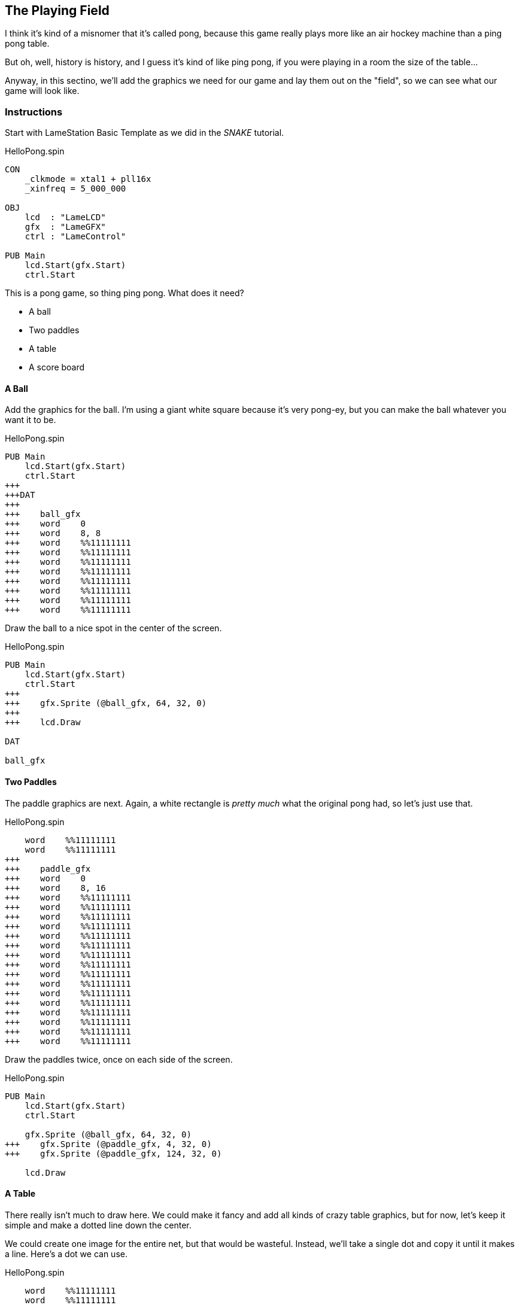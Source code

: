 == The Playing Field

I think it's kind of a misnomer that it's called pong, because this game really plays more like an air hockey machine than a ping pong table.

// picture of air hockey machine from above.

But oh, well, history is history, and I guess it's kind of like ping pong, if you were playing in a room the size of the table...

Anyway, in this sectino, we'll add the graphics we need for our game and lay them out on the "field", so we can see what our game will look like.

=== Instructions

Start with LameStation Basic Template as we did in the _SNAKE_ tutorial.

[source]
.HelloPong.spin
----
CON
    _clkmode = xtal1 + pll16x
    _xinfreq = 5_000_000

OBJ
    lcd  : "LameLCD"
    gfx  : "LameGFX"
    ctrl : "LameControl"

PUB Main
    lcd.Start(gfx.Start)
    ctrl.Start
----

This is a pong game, so thing ping pong. What does it need?

// picture of ping pong table would be nice.

- A ball
- Two paddles
- A table
- A score board

==== A Ball

Add the graphics for the ball. I'm using a giant white square because it's very pong-ey, but you can make the ball whatever you want it to be.

[source, language='dat']
.HelloPong.spin
----
PUB Main
    lcd.Start(gfx.Start)
    ctrl.Start
+++
+++DAT
+++
+++    ball_gfx
+++    word    0
+++    word    8, 8
+++    word    %%11111111
+++    word    %%11111111
+++    word    %%11111111
+++    word    %%11111111
+++    word    %%11111111
+++    word    %%11111111
+++    word    %%11111111
+++    word    %%11111111
----

Draw the ball to a nice spot in the center of the screen.

[source]
.HelloPong.spin
----
PUB Main
    lcd.Start(gfx.Start)
    ctrl.Start
+++    
+++    gfx.Sprite (@ball_gfx, 64, 32, 0)
+++    
+++    lcd.Draw

DAT

ball_gfx
----

==== Two Paddles

The paddle graphics are next. Again, a white rectangle is _pretty much_ what the original pong had, so let's just use that.

[source, language='dat']
.HelloPong.spin
----
    word    %%11111111
    word    %%11111111
+++
+++    paddle_gfx
+++    word    0
+++    word    8, 16
+++    word    %%11111111
+++    word    %%11111111
+++    word    %%11111111
+++    word    %%11111111
+++    word    %%11111111
+++    word    %%11111111
+++    word    %%11111111
+++    word    %%11111111
+++    word    %%11111111
+++    word    %%11111111
+++    word    %%11111111
+++    word    %%11111111
+++    word    %%11111111
+++    word    %%11111111
+++    word    %%11111111
+++    word    %%11111111
----

Draw the paddles twice, once on each side of the screen.

[source]
.HelloPong.spin
----
PUB Main
    lcd.Start(gfx.Start)
    ctrl.Start
    
    gfx.Sprite (@ball_gfx, 64, 32, 0)
+++    gfx.Sprite (@paddle_gfx, 4, 32, 0)
+++    gfx.Sprite (@paddle_gfx, 124, 32, 0)
    
    lcd.Draw
----

==== A Table

There really isn't much to draw here. We could make it fancy and add all kinds of crazy table graphics, but for now, let's keep it simple and make a dotted line down the center.

We could create one image for the entire net, but that would be wasteful. Instead, we'll take a single dot and copy it until it makes a line. Here's a dot we can use.

[source, language='dat']
.HelloPong.spin
----
    word    %%11111111
    word    %%11111111
+++
+++    centerline_gfx
+++    word    0
+++    word    2, 4
+++    word    %%11
+++    word    %%11
+++    word    %%11
+++    word    %%11
----

Add a variable `i` for array indexing.

[source, language='obj']
.HelloPong.spin
----
    ctrl : "LameControl"
 
+++VAR
+++    byte    i    

PUB Main
----

We'll draw the dot on the screen 8 times to make a dotted line 64 pixels long. Remember, the ball and paddles sit _on top_ of the table, so the line should be drawn first. 

*It's like painting a picture!*

[source]
.HelloPong.spin
----
PUB Main
    lcd.Start(gfx.Start)
    ctrl.Start

+++    repeat i from 0 to 7
+++        gfx.Sprite (@centerline_gfx, 64, i*8, 0)
    
    gfx.Sprite (@ball_gfx, 64, 32, 0)
    gfx.Sprite (@paddle_gfx, 4, 32, 0)
----

image:whiteline.png[]

We have a dotted line!

==== The blob

There's one problem: everything is the same color so it just kind of blends together.

The ball and paddles are white, so let's make the net gray.

[source, language='dat']
.HelloPong.spin
----
    centerline_gfx
    word    0
    word    2, 4
***    word    %%33
***    word    %%33
***    word    %%33
***    word    %%33
----

[TIP]
A gray pixel is `%%3` on LameStation.

If we look at it now, it's starting to look pretty slick. Check it out.

image:grayline.png[]


==== Finding your center

One _more_ thing to fix: why is everything weirdly off-center?

That's because a sprite's position on the screen is relative to the top-left corner. So if you want to position things correctly on the screen, you have to keep that in mind.

So take this code snippet:

[source, language='pub']
.HelloPong.spin
----
    repeat i from 0 to 7
        gfx.Sprite (@centerline_gfx, 64, i*8, 0)
    
    gfx.Sprite (@ball_gfx, 64, 32, 0)
    gfx.Sprite (@paddle_gfx, 4, 32, 0)
    gfx.Sprite (@paddle_gfx, 124, 32, 0)
    
    lcd.Draw
----

- The center line is 2 pixels wide, so we should subtract 1 to center it.
+
    x = 64 - 1 = 63
    
- The left paddle should be 4 pixels from the edge, so it's fine where it is.
+
    x = 4
    
- The right paddle is falling off the screen! We want its right side 4 pixels from the edge. Since it's 8 pixels wide, we need to subtract 8.
+
    x = 124 - 8 = 116
    
- Both paddles need to start centered. They're 16 pixels high, so we'll subtract half to center them vertically.
+
    y = 32 - 8 = 24
    
- The ball is 8 pixels wide and tall, and belongs in the center of the screen.
+
    x = 64 - 4 = 60
    y = 32 - 4 = 28


[source, language='pub']
.HelloPong.spin
----
    repeat i from 0 to 7
        gfx.Sprite (@centerline_gfx, 63, i*8, 0)
    
    gfx.Sprite (@ball_gfx, 60, 28, 0)
    gfx.Sprite (@paddle_gfx, 4, 24, 0)
    gfx.Sprite (@paddle_gfx, 116, 24, 0)
    
    lcd.Draw
----


[NOTE]
You may have noticed we didn't add the score board. That one's a bit more complicated, so we'll add it in a later section.

=== The Code

[source]
.HelloPong.spin
----
CON
    _clkmode = xtal1 + pll16x
    _xinfreq = 5_000_000
    
OBJ
    lcd  : "LameLCD"
    gfx  : "LameGFX"
    ctrl : "LameControl"
    
VAR
    byte    i

PUB Main
    lcd.Start(gfx.Start)
    ctrl.Start

    repeat i from 0 to 7
        gfx.Sprite (@centerline_gfx, 63, i*8, 0)
    
    gfx.Sprite (@ball_gfx, 60, 28, 0)
    gfx.Sprite (@paddle_gfx, 4, 24, 0)
    gfx.Sprite (@paddle_gfx, 116, 24, 0)
    
    lcd.Draw

DAT

    ball_gfx
    word    0
    word    8, 8
    word    %%11111111
    word    %%11111111
    word    %%11111111
    word    %%11111111
    word    %%11111111
    word    %%11111111
    word    %%11111111
    word    %%11111111
    
    paddle_gfx
    word    0
    word    8, 16
    word    %%11111111
    word    %%11111111
    word    %%11111111
    word    %%11111111
    word    %%11111111
    word    %%11111111
    word    %%11111111
    word    %%11111111
    word    %%11111111
    word    %%11111111
    word    %%11111111
    word    %%11111111
    word    %%11111111
    word    %%11111111
    word    %%11111111
    word    %%11111111
    
    centerline_gfx
    word    0
    word    2, 4
    word    %%33
    word    %%33
    word    %%33
    word    %%33
----

View this example at `/tutorials/HelloPong/ThePlayingField.spin`.

=== Feeling Adventurous?

1. We decided to keep the playing field fairly simple this time around, but what if we wanted to make it nicer? Try spicing up the playing field: make it like a hockey rink or something more than a dotted line!
